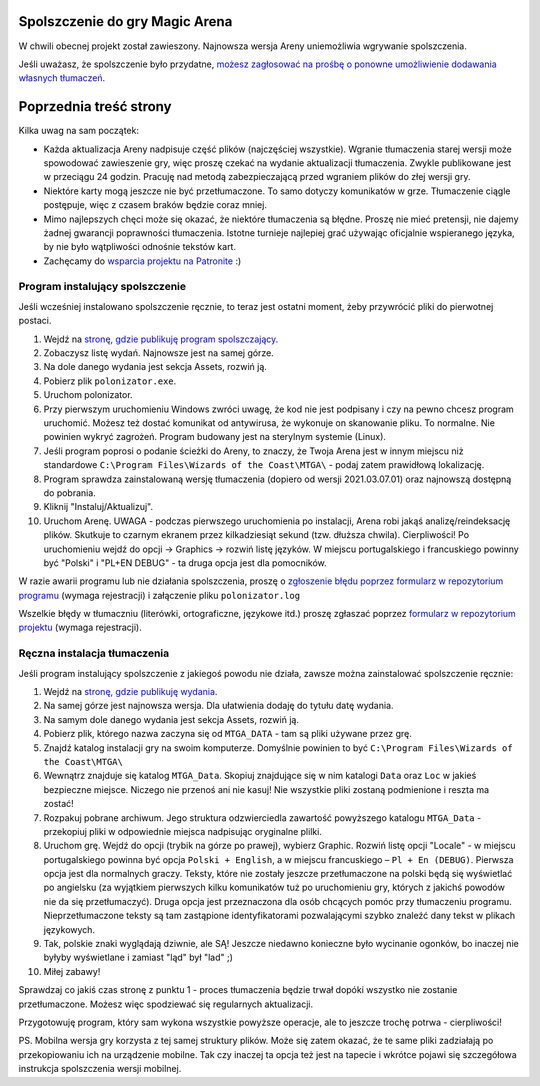 Spolszczenie do gry Magic Arena
===============================


W chwili obecnej projekt został zawieszony. Najnowsza wersja Areny uniemożliwia wgrywanie spolszczenia.

Jeśli uważasz, że spolszczenie było przydatne,
`możesz zagłosować na prośbę o ponowne umożliwienie dodawania własnych tłumaczeń <https://feedback.wizards.com/forums/918667-mtg-arena-bugs-product-suggestions/suggestions/44158059-please-add-and-document-it-somewhere-possibility>`_.


.. image:: images/MTGA_Banned.png


Poprzednia treść strony
=======================

Kilka uwag na sam początek:

* Każda aktualizacja Areny nadpisuje część plików (najczęściej wszystkie). Wgranie tłumaczenia starej wersji może spowodować zawieszenie gry, więc proszę czekać na wydanie aktualizacji tłumaczenia. Zwykle publikowane jest w przeciągu 24 godzin. Pracuję nad metodą zabezpieczającą przed wgraniem plików do złej wersji gry.
* Niektóre karty mogą jeszcze nie być przetłumaczone. To samo dotyczy komunikatów w grze. Tłumaczenie ciągle postępuje, więc z czasem braków będzie coraz mniej.
* Mimo najlepszych chęci może się okazać, że niektóre tłumaczenia są błędne. Proszę nie mieć pretensji, nie dajemy żadnej gwarancji poprawności tłumaczenia. Istotne turnieje najlepiej grać używając oficjalnie wspieranego języka, by nie było wątpliwości odnośnie tekstów kart.
* Zachęcamy do `wsparcia projektu na Patronite <https://patronite.pl/mtgpl>`_ :)


Program instalujący spolszczenie
--------------------------------

.. image:: images/polonizator.png

Jeśli wcześniej instalowano spolszczenie ręcznie, to teraz jest ostatni moment, żeby przywrócić pliki do pierwotnej postaci.

1. Wejdź na `stronę, gdzie publikuję program spolszczający <https://github.com/dekoza/mtga_polonize/releases>`_.
2. Zobaczysz listę wydań. Najnowsze jest na samej górze.
3. Na dole danego wydania jest sekcja Assets, rozwiń ją.
4. Pobierz plik ``polonizator.exe``.
5. Uruchom polonizator.
6. Przy pierwszym uruchomieniu Windows zwróci uwagę, że kod nie jest podpisany i czy na pewno chcesz program uruchomić. Możesz też dostać komunikat od antywirusa, że wykonuje on skanowanie pliku. To normalne. Nie powinien wykryć zagrożeń. Program budowany jest na sterylnym systemie (Linux).
7. Jeśli program poprosi o podanie ścieżki do Areny, to znaczy, że Twoja Arena jest w innym miejscu niż standardowe ``C:\Program Files\Wizards of the Coast\MTGA\`` - podaj zatem prawidłową lokalizację.
8. Program sprawdza zainstalowaną wersję tłumaczenia (dopiero od wersji 2021.03.07.01) oraz najnowszą dostępną do pobrania.
9. Kliknij "Instaluj/Aktualizuj".
10. Uruchom Arenę. UWAGA - podczas pierwszego uruchomienia po instalacji, Arena robi jakąś analizę/reindeksację plików. Skutkuje to
    czarnym ekranem przez kilkadziesiąt sekund (tzw. dłuższa chwila). Cierpliwości! Po uruchomieniu wejdź do opcji -> Graphics -> rozwiń listę języków. W miejscu portugalskiego i francuskiego powinny być "Polski" i "PL+EN DEBUG" - ta druga opcja jest dla pomocników.

W razie awarii programu lub nie działania spolszczenia, proszę o `zgłoszenie błędu poprzez formularz w repozytorium programu <https://github.com/dekoza/mtga_polonize/issues>`_ (wymaga rejestracji) i załączenie pliku ``polonizator.log``

Wszelkie błędy w tłumaczniu (literówki, ortograficzne, językowe itd.) proszę zgłaszać poprzez `formularz w repozytorium projektu <https://github.com/dekoza/mtgpl/issues>`_ (wymaga rejestracji).


Ręczna instalacja tłumaczenia
-----------------------------

Jeśli program instalujący spolszczenie z jakiegoś powodu nie działa, zawsze można zainstalować spolszczenie ręcznie:

1. Wejdź na `stronę, gdzie publikuję wydania <https://github.com/dekoza/mtgpl/releases/>`_.
2. Na samej górze jest najnowsza wersja. Dla ułatwienia dodaję do tytułu datę wydania.
3. Na samym dole danego wydania jest sekcja Assets, rozwiń ją.
4. Pobierz plik, którego nazwa zaczyna się od ``MTGA_DATA`` - tam są pliki używane przez grę.
5. Znajdź katalog instalacji gry na swoim komputerze. Domyślnie powinien to być ``C:\Program Files\Wizards of the Coast\MTGA\``
6. Wewnątrz znajduje się katalog ``MTGA_Data``. Skopiuj znajdujące się w nim katalogi ``Data`` oraz ``Loc`` w jakieś bezpieczne miejsce. Niczego nie przenoś ani nie kasuj! Nie wszystkie pliki zostaną podmienione i reszta ma zostać!
7. Rozpakuj pobrane archiwum. Jego struktura odzwierciedla zawartość powyższego katalogu ``MTGA_Data`` - przekopiuj pliki w odpowiednie miejsca nadpisując oryginalne plilki.
8. Uruchom grę. Wejdź do opcji (trybik na górze po prawej), wybierz Graphic. Rozwiń listę opcji "Locale" - w miejscu portugalskiego powinna być opcja ``Polski + English``,
   a w miejscu francuskiego – ``Pl + En (DEBUG)``. Pierwsza opcja jest dla normalnych graczy. Teksty, które nie zostały jeszcze przetłumaczone na polski będą się wyświetlać po angielsku
   (za wyjątkiem pierwszych kilku komunikatów tuż po uruchomieniu gry, których z jakichś powodów nie da się przetłumaczyć). Druga opcja jest przeznaczona dla osób chcących pomóc
   przy tłumaczeniu programu. Nieprzetłumaczone teksty są tam zastąpione identyfikatorami pozwalającymi szybko znaleźć dany tekst w plikach językowych.
9. Tak, polskie znaki wyglądają dziwnie, ale SĄ! Jeszcze niedawno konieczne było wycinanie ogonków, bo inaczej nie byłyby wyświetlane i zamiast "ląd" był "lad" ;)
10. Miłej zabawy!

Sprawdzaj co jakiś czas stronę z punktu 1 - proces tłumaczenia będzie trwał dopóki wszystko nie zostanie przetłumaczone. Możesz więc spodziewać się
regularnych aktualizacji.

Przygotowuję program, który sam wykona wszystkie powyższe operacje, ale to jeszcze trochę potrwa - cierpliwości!

PS.
Mobilna wersja gry korzysta z tej samej struktury plików. Może się zatem okazać, że te same pliki zadziałają po przekopiowaniu ich na urządzenie mobilne.
Tak czy inaczej ta opcja też jest na tapecie i wkrótce pojawi się szczegółowa instrukcja spolszczenia wersji mobilnej.
